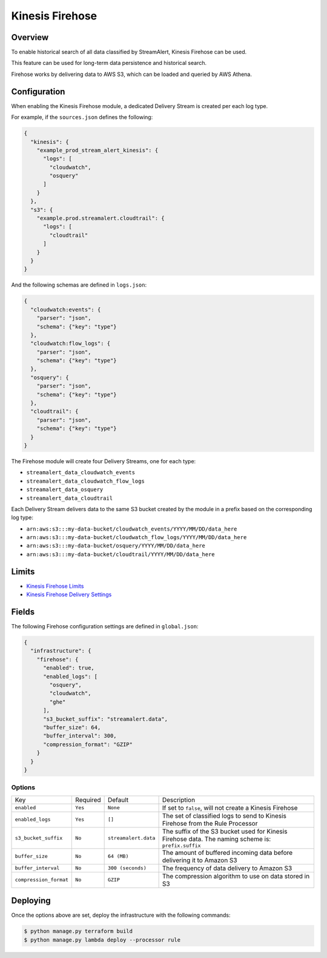 Kinesis Firehose
================

Overview
--------

To enable historical search of all data classified by StreamAlert, Kinesis Firehose can be used.

This feature can be used for long-term data persistence and historical search.

Firehose works by delivering data to AWS S3, which can be loaded and queried by AWS Athena.

Configuration
-------------

When enabling the Kinesis Firehose module, a dedicated Delivery Stream is created per each log type.

For example, if the ``sources.json`` defines the following:

.. code-block:: json

  {
    "kinesis": {
      "example_prod_stream_alert_kinesis": {
        "logs": [
          "cloudwatch",
          "osquery"
        ]
      }
    },
    "s3": {
      "example.prod.streamalert.cloudtrail": {
        "logs": [
          "cloudtrail"
        ]
      }
    }
  }

And the following schemas are defined in ``logs.json``:

.. code-block:: json

  {
    "cloudwatch:events": {
      "parser": "json",
      "schema": {"key": "type"}
    },
    "cloudwatch:flow_logs": {
      "parser": "json",
      "schema": {"key": "type"}
    },
    "osquery": {
      "parser": "json",
      "schema": {"key": "type"}
    },
    "cloudtrail": {
      "parser": "json",
      "schema": {"key": "type"}
    }
  }

The Firehose module will create four Delivery Streams, one for each type:

- ``streamalert_data_cloudwatch_events``
- ``streamalert_data_cloudwatch_flow_logs``
- ``streamalert_data_osquery``
- ``streamalert_data_cloudtrail``

Each Delivery Stream delivers data to the same S3 bucket created by the module in a prefix based on the corresponding log type:

- ``arn:aws:s3:::my-data-bucket/cloudwatch_events/YYYY/MM/DD/data_here``
- ``arn:aws:s3:::my-data-bucket/cloudwatch_flow_logs/YYYY/MM/DD/data_here``
- ``arn:aws:s3:::my-data-bucket/osquery/YYYY/MM/DD/data_here``
- ``arn:aws:s3:::my-data-bucket/cloudtrail/YYYY/MM/DD/data_here``

Limits
------

* `Kinesis Firehose Limits`_
* `Kinesis Firehose Delivery Settings`_

.. _Kinesis Firehose Limits: https://docs.aws.amazon.com/firehose/latest/dev/limits.html
.. _Kinesis Firehose Delivery Settings: http://docs.aws.amazon.com/firehose/latest/dev/basic-deliver.html

Fields
------

The following Firehose configuration settings are defined in ``global.json``:

.. code-block:: json

  {
    "infrastructure": {
      "firehose": {
        "enabled": true,
        "enabled_logs": [
          "osquery",
          "cloudwatch",
          "ghe"
        ],
        "s3_bucket_suffix": "streamalert.data",
        "buffer_size": 64,
        "buffer_interval": 300,
        "compression_format": "GZIP"
      }
    }
  }

Options
~~~~~~~

======================   ========  ====================  ===========
Key                      Required  Default               Description
----------------------   --------  --------------------  -----------
``enabled``              ``Yes``   ``None``              If set to ``false``, will not create a Kinesis Firehose
``enabled_logs``         ``Yes``   ``[]``                The set of classified logs to send to Kinesis Firehose from the Rule Processor
``s3_bucket_suffix``     ``No``    ``streamalert.data``  The suffix of the S3 bucket used for Kinesis Firehose data. The naming scheme is: ``prefix.suffix``
``buffer_size``          ``No``    ``64 (MB)``           The amount of buffered incoming data before delivering it to Amazon S3
``buffer_interval``      ``No``    ``300 (seconds)``     The frequency of data delivery to Amazon S3
``compression_format``   ``No``    ``GZIP``              The compression algorithm to use on data stored in S3
======================   ========  ====================  ===========

Deploying
---------

Once the options above are set, deploy the infrastructure with the following commands:

.. code-block:: bash

  $ python manage.py terraform build
  $ python manage.py lambda deploy --processor rule
